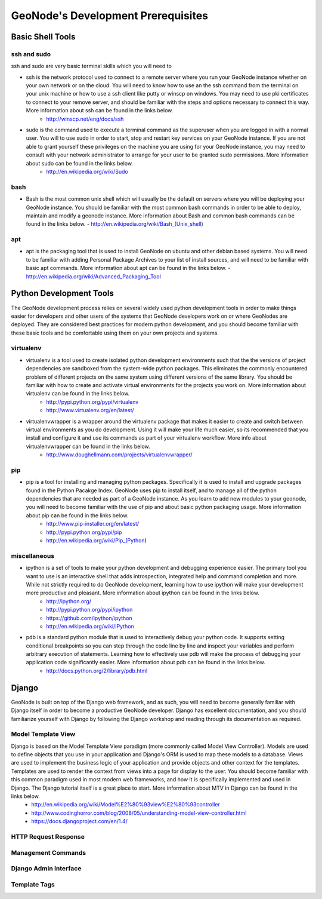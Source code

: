 .. _prerequisites:

GeoNode's Development Prerequisites 
===================================

Basic Shell Tools
-----------------

ssh and sudo
~~~~~~~~~~~~

ssh and sudo are very basic terminal skills which you will need to 

- ssh is the network protocol used to connect to a remote server where you run your GeoNode instance whether on your own network or on the cloud. You will need to know how to use an the ssh command from the terminal on your unix machine or how to use a ssh client like putty or winscp on windows. You may need to use pki certificates to connect to your remove server, and should be familiar with the steps and options necessary to connect this way. More information about ssh can be found in the links below.
   - http://winscp.net/eng/docs/ssh
- sudo is the command used to execute a terminal command as the superuser when you are logged in with a normal user. You will to use sudo in order to start, stop and restart key services on your GeoNode instance. If you are not able to grant yourself these privileges on the machine you are using for your GeoNode instance, you may need to consult with your network administrator to arrange for your user to be granted sudo permissions. More information about sudo can be found in the links below.
   - http://en.wikipedia.org/wiki/Sudo

bash
~~~~

- Bash is the most common unix shell which will usually be the default on servers where you will be deploying your GeoNode instance. You should be familiar with the most common bash commands in order to be able to deploy, maintain and modify a geonode instance. More information about Bash and common bash commands can be found in the links below.
  - http://en.wikipedia.org/wiki/Bash_(Unix_shell)

apt
~~~

- apt is the packaging tool that is used to install GeoNode on ubuntu and other debian based systems. You will need to be familiar with adding Personal Package Archives to your list of install sources, and will need to be familiar with basic apt commands. More information about apt can be found in the links below.
  - http://en.wikipedia.org/wiki/Advanced_Packaging_Tool

Python Development Tools
------------------------

The GeoNode development process relies on several widely used python development tools in order to make things easier for developers and other users of the systems that GeoNode developers work on or where GeoNodes are deployed. They are considered best practices for modern python development, and you should become familiar with these basic tools and be comfortable using them on your own projects and systems.

virtualenv
~~~~~~~~~~

- virtualenv is a tool used to create isolated python development environments such that the the versions of project dependencies are sandboxed from the system-wide python packages. This eliminates the commonly encountered problem of different projects on the same system using different versions of the same library. You should be familiar with how to create and activate virtual environments for the projects you work on. More information about virtualenv can be found in the links below.
   - http://pypi.python.org/pypi/virtualenv
   - http://www.virtualenv.org/en/latest/
- virtualenvwrapper is a wrapper around the virtualenv package that makes it easier to create and switch between virtual environments as you do development. Using it will make your life much easier, so its recommended that you install and configure it and use its commands as part of your virtualenv workflow. More info about virtualenvwrapper can be found in the links below.
   - http://www.doughellmann.com/projects/virtualenvwrapper/

pip
~~~

- pip is a tool for installing and managing python packages. Specifically it is used to install and upgrade packages found in the Python Pacakge Index. GeoNode uses pip to install itself, and to manage all of the python dependencies that are needed as part of a GeoNode instance. As you learn to add new modules to your geonode, you will need to become familiar with the use of pip and about basic python packaging usage. More information about pip can be found in the links below.
   - http://www.pip-installer.org/en/latest/
   - http://pypi.python.org/pypi/pip
   - http://en.wikipedia.org/wiki/Pip_(Python)  

miscellaneous
~~~~~~~~~~~~~

- ipython is a set of tools to make your python development and debugging experience easier. The primary tool you want to use is an interactive shell that adds introspection, integrated help and command completion and more. While not strictly required to do GeoNode development, learning how to use ipython will make your development more productive and pleasant. More information about ipython can be found in the links below.
   - http://ipython.org/
   - http://pypi.python.org/pypi/ipython
   - https://github.com/ipython/ipython
   - http://en.wikipedia.org/wiki/IPython
- pdb is a standard python module that is used to interactively debug your python code. It supports setting conditional breakpoints so you can step through the code line by line and inspect your variables and perform arbitrary execution of statements. Learning how to effectively use pdb will make the process of debugging your application code significantly easier. More information about pdb can be found in the links below.
   - http://docs.python.org/2/library/pdb.html

Django
------

GeoNode is built on top of the Django web framework, and as such, you will need to become generally familiar with Django itself in order to become a productive GeoNode developer. Django has excellent documentation, and you should familiarize yourself with Django by following the Django workshop and reading through its documentation as required. 

Model Template View
~~~~~~~~~~~~~~~~~~~

Django is based on the Model Template View paradigm (more commonly called Model View Controller). Models are used to define objects that you use in your application and Django's ORM is used to map these models to a database. Views are used to implement the business logic of your application and provide objects and other context for the templates. Templates are used to render the context from views into a page for display to the user. You should become familiar with this common paradigm used in most modern web frameworks, and how it is specifically implemented and used in Django. The Django tutorial itself is a great place to start. More information about MTV in Django can be found in the links below.
 - http://en.wikipedia.org/wiki/Model%E2%80%93view%E2%80%93controller
 - http://www.codinghorror.com/blog/2008/05/understanding-model-view-controller.html
 - https://docs.djangoproject.com/en/1.4/

HTTP Request Response
~~~~~~~~~~~~~~~~~~~~~

Management Commands
~~~~~~~~~~~~~~~~~~~

Django Admin Interface
~~~~~~~~~~~~~~~~~~~~~~

Template Tags
~~~~~~~~~~~~~
